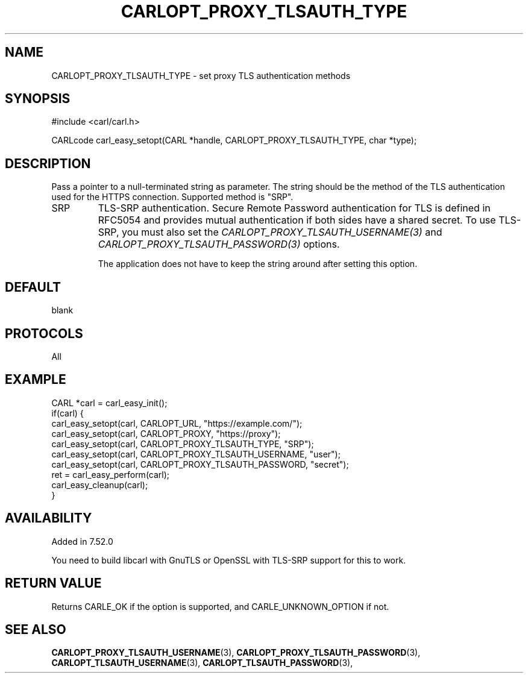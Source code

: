 .\" **************************************************************************
.\" *                                  _   _ ____  _
.\" *  Project                     ___| | | |  _ \| |
.\" *                             / __| | | | |_) | |
.\" *                            | (__| |_| |  _ <| |___
.\" *                             \___|\___/|_| \_\_____|
.\" *
.\" * Copyright (C) 1998 - 2017, Daniel Stenberg, <daniel@haxx.se>, et al.
.\" *
.\" * This software is licensed as described in the file COPYING, which
.\" * you should have received as part of this distribution. The terms
.\" * are also available at https://carl.se/docs/copyright.html.
.\" *
.\" * You may opt to use, copy, modify, merge, publish, distribute and/or sell
.\" * copies of the Software, and permit persons to whom the Software is
.\" * furnished to do so, under the terms of the COPYING file.
.\" *
.\" * This software is distributed on an "AS IS" basis, WITHOUT WARRANTY OF ANY
.\" * KIND, either express or implied.
.\" *
.\" **************************************************************************
.\"
.TH CARLOPT_PROXY_TLSAUTH_TYPE 3 "16 Nov 2016" "libcarl 7.52.0" "carl_easy_setopt options"
.SH NAME
CARLOPT_PROXY_TLSAUTH_TYPE \- set proxy TLS authentication methods
.SH SYNOPSIS
#include <carl/carl.h>

CARLcode carl_easy_setopt(CARL *handle, CARLOPT_PROXY_TLSAUTH_TYPE, char *type);
.SH DESCRIPTION
Pass a pointer to a null-terminated string as parameter. The string should be
the method of the TLS authentication used for the HTTPS connection. Supported
method is "SRP".

.IP SRP
TLS-SRP authentication. Secure Remote Password authentication for TLS is
defined in RFC5054 and provides mutual authentication if both sides have a
shared secret. To use TLS-SRP, you must also set the
\fICARLOPT_PROXY_TLSAUTH_USERNAME(3)\fP and
\fICARLOPT_PROXY_TLSAUTH_PASSWORD(3)\fP options.

The application does not have to keep the string around after setting this
option.
.SH DEFAULT
blank
.SH PROTOCOLS
All
.SH EXAMPLE
.nf
CARL *carl = carl_easy_init();
if(carl) {
  carl_easy_setopt(carl, CARLOPT_URL, "https://example.com/");
  carl_easy_setopt(carl, CARLOPT_PROXY, "https://proxy");
  carl_easy_setopt(carl, CARLOPT_PROXY_TLSAUTH_TYPE, "SRP");
  carl_easy_setopt(carl, CARLOPT_PROXY_TLSAUTH_USERNAME, "user");
  carl_easy_setopt(carl, CARLOPT_PROXY_TLSAUTH_PASSWORD, "secret");
  ret = carl_easy_perform(carl);
  carl_easy_cleanup(carl);
}
.fi
.SH AVAILABILITY
Added in 7.52.0

You need to build libcarl with GnuTLS or OpenSSL with TLS-SRP support for this
to work.
.SH RETURN VALUE
Returns CARLE_OK if the option is supported, and CARLE_UNKNOWN_OPTION if not.
.SH "SEE ALSO"
.BR CARLOPT_PROXY_TLSAUTH_USERNAME "(3), " CARLOPT_PROXY_TLSAUTH_PASSWORD "(3), "
.BR CARLOPT_TLSAUTH_USERNAME "(3), " CARLOPT_TLSAUTH_PASSWORD "(3), "
